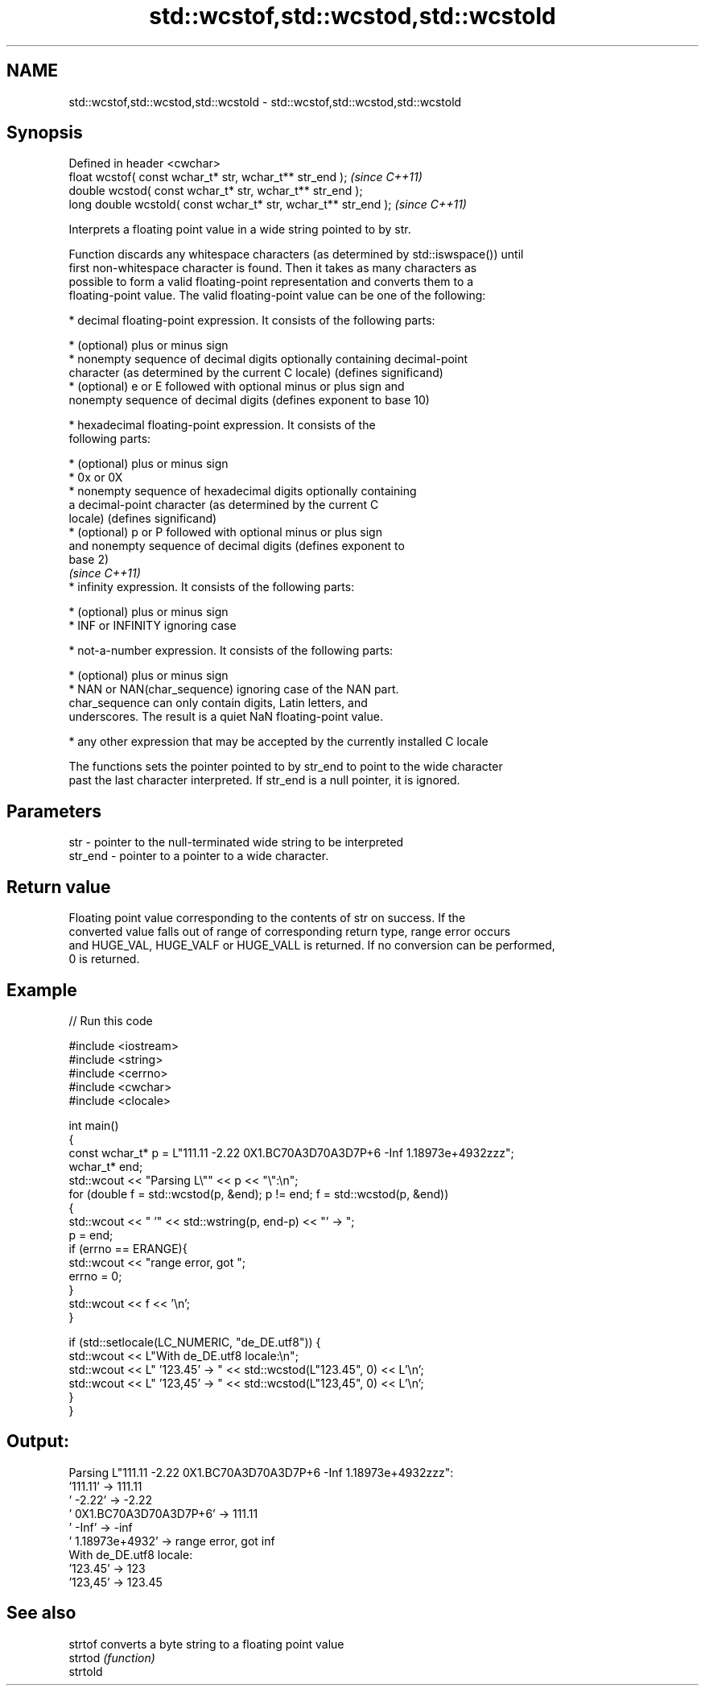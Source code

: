 .TH std::wcstof,std::wcstod,std::wcstold 3 "2022.07.31" "http://cppreference.com" "C++ Standard Libary"
.SH NAME
std::wcstof,std::wcstod,std::wcstold \- std::wcstof,std::wcstod,std::wcstold

.SH Synopsis
   Defined in header <cwchar>
   float wcstof( const wchar_t* str, wchar_t** str_end );         \fI(since C++11)\fP
   double wcstod( const wchar_t* str, wchar_t** str_end );
   long double wcstold( const wchar_t* str, wchar_t** str_end );  \fI(since C++11)\fP

   Interprets a floating point value in a wide string pointed to by str.

   Function discards any whitespace characters (as determined by std::iswspace()) until
   first non-whitespace character is found. Then it takes as many characters as
   possible to form a valid floating-point representation and converts them to a
   floating-point value. The valid floating-point value can be one of the following:

     * decimal floating-point expression. It consists of the following parts:

              * (optional) plus or minus sign
              * nonempty sequence of decimal digits optionally containing decimal-point
                character (as determined by the current C locale) (defines significand)
              * (optional) e or E followed with optional minus or plus sign and
                nonempty sequence of decimal digits (defines exponent to base 10)

     * hexadecimal floating-point expression. It consists of the
       following parts:

         * (optional) plus or minus sign
         * 0x or 0X
         * nonempty sequence of hexadecimal digits optionally containing
           a decimal-point character (as determined by the current C
           locale) (defines significand)
         * (optional) p or P followed with optional minus or plus sign
           and nonempty sequence of decimal digits (defines exponent to
           base 2)
                                                                          \fI(since C++11)\fP
     * infinity expression. It consists of the following parts:

         * (optional) plus or minus sign
         * INF or INFINITY ignoring case

     * not-a-number expression. It consists of the following parts:

         * (optional) plus or minus sign
         * NAN or NAN(char_sequence) ignoring case of the NAN part.
           char_sequence can only contain digits, Latin letters, and
           underscores. The result is a quiet NaN floating-point value.

     * any other expression that may be accepted by the currently installed C locale

   The functions sets the pointer pointed to by str_end to point to the wide character
   past the last character interpreted. If str_end is a null pointer, it is ignored.

.SH Parameters

   str     - pointer to the null-terminated wide string to be interpreted
   str_end - pointer to a pointer to a wide character.

.SH Return value

   Floating point value corresponding to the contents of str on success. If the
   converted value falls out of range of corresponding return type, range error occurs
   and HUGE_VAL, HUGE_VALF or HUGE_VALL is returned. If no conversion can be performed,
   0 is returned.

.SH Example


// Run this code

 #include <iostream>
 #include <string>
 #include <cerrno>
 #include <cwchar>
 #include <clocale>

 int main()
 {
     const wchar_t* p = L"111.11 -2.22 0X1.BC70A3D70A3D7P+6 -Inf 1.18973e+4932zzz";
     wchar_t* end;
     std::wcout << "Parsing L\\"" << p << "\\":\\n";
     for (double f = std::wcstod(p, &end); p != end; f = std::wcstod(p, &end))
     {
         std::wcout << "  '" << std::wstring(p, end-p) << "' -> ";
         p = end;
         if (errno == ERANGE){
             std::wcout << "range error, got ";
             errno = 0;
         }
         std::wcout << f << '\\n';
     }

     if (std::setlocale(LC_NUMERIC, "de_DE.utf8")) {
         std::wcout << L"With de_DE.utf8 locale:\\n";
         std::wcout << L"  '123.45' -> " << std::wcstod(L"123.45", 0) << L'\\n';
         std::wcout << L"  '123,45' -> " << std::wcstod(L"123,45", 0) << L'\\n';
     }
 }

.SH Output:

 Parsing L"111.11 -2.22 0X1.BC70A3D70A3D7P+6 -Inf 1.18973e+4932zzz":
   '111.11' -> 111.11
   ' -2.22' -> -2.22
   ' 0X1.BC70A3D70A3D7P+6' -> 111.11
   ' -Inf' -> -inf
   ' 1.18973e+4932' -> range error, got inf
 With de_DE.utf8 locale:
   '123.45' -> 123
   '123,45' -> 123.45

.SH See also

   strtof  converts a byte string to a floating point value
   strtod  \fI(function)\fP
   strtold

